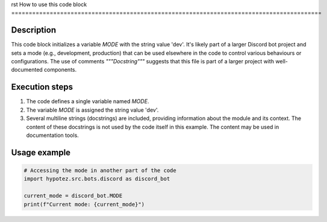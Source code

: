 rst
How to use this code block
=========================================================================================

Description
-------------------------
This code block initializes a variable `MODE` with the string value 'dev'.  It's likely part of a larger Discord bot project and sets a mode (e.g., development, production) that can be used elsewhere in the code to control various behaviours or configurations.  The use of comments `"""Docstring"""` suggests that this file is part of a larger project with well-documented components.

Execution steps
-------------------------
1. The code defines a single variable named `MODE`.
2. The variable `MODE` is assigned the string value 'dev'.
3. Several multiline strings (docstrings) are included, providing information about the module and its context. The content of these docstrings is not used by the code itself in this example. The content may be used in documentation tools.


Usage example
-------------------------
.. code-block:: python

    # Accessing the mode in another part of the code
    import hypotez.src.bots.discord as discord_bot

    current_mode = discord_bot.MODE
    print(f"Current mode: {current_mode}")